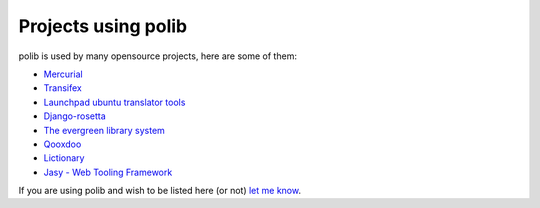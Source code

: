 .. _projects:

Projects using polib
====================

polib is used by many opensource projects, here are some of them:

* `Mercurial <http://mercurial.selenic.com>`_
* `Transifex <http://www.transifex.net/>`_
* `Launchpad ubuntu translator tools <https://translations.launchpad.net/>`_
* `Django-rosetta <http://code.google.com/p/django-rosetta/>`_
* `The evergreen library system <http://www.open-ils.org/>`_
* `Qooxdoo <http://qooxdoo.org/>`_
* `Lictionary <http://www.lictionary.in/>`_
* `Jasy - Web Tooling Framework <https://github.com/sebastian-software/jasy>`_

If you are using polib and wish to be listed here (or not)
`let me know <izimobil@gmail.com>`_.
